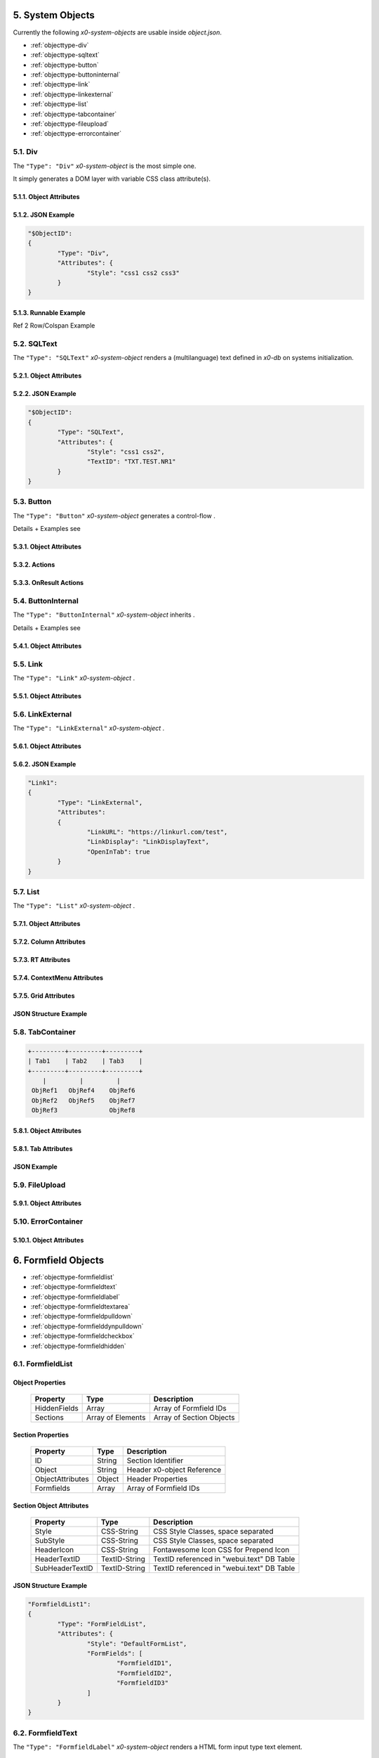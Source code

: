 .. appdev-objects

.. _system-objects:

5. System Objects
=================

Currently the following *x0-system-objects* are usable inside `object.json`.

* :ref:`objecttype-div`
* :ref:`objecttype-sqltext`
* :ref:`objecttype-button`
* :ref:`objecttype-buttoninternal`
* :ref:`objecttype-link`
* :ref:`objecttype-linkexternal` 
* :ref:`objecttype-list`
* :ref:`objecttype-tabcontainer`
* :ref:`objecttype-fileupload`
* :ref:`objecttype-errorcontainer`

.. _objecttype-div:

5.1. Div
--------

The ``"Type": "Div"`` *x0-system-object* is the most simple one.

It simply generates a DOM layer with variable CSS class attribute(s).

5.1.1. Object Attributes
************************

.. table:: Object Type Div Attributes
    :widths: 30 20 50

	+---------------------+----------------------+-------------------------------------------------+
	| **Property**        | **Type**             | **Description**                                 |
	+=====================+======================+=================================================+
    | DOMType             | String               | Container Div Type, <DOMType></DOMType>         |
    +---------------------+----------------------+-------------------------------------------------+
	| Style               | CSS-String           | CSS Style Classes, space separated              |
	+---------------------+----------------------+-------------------------------------------------+

5.1.2. JSON Example
*******************

.. code-block:: javascript

	"$ObjectID":
	{
		"Type": "Div",
		"Attributes": {
			"Style": "css1 css2 css3"
		}
	}

5.1.3. Runnable Example
***********************

Ref 2 Row/Colspan Example

.. _objecttype-sqltext:

5.2. SQLText
------------

The ``"Type": "SQLText"`` *x0-system-object* renders a (multilanguage) text
defined in *x0-db* on systems initialization.

5.2.1. Object Attributes
************************

.. table:: Object Type SQLText Attributes
    :widths: 30 20 50

	+---------------------+----------------------+-------------------------------------------------+
	| **Property**        | **Type**             | **Description**                                 |
	+=====================+======================+=================================================+
	| DOMType             | String               | Container Div Type, <DOMType></DOMType>         |
	+---------------------+----------------------+-------------------------------------------------+
	| Style               | CSS-String           | CSS Style Classes, space separated              |
	+---------------------+----------------------+-------------------------------------------------+
	| IconStyle           | CSS-String           | Fontawesome Icon CSS for Prepend Icon           |
	+---------------------+----------------------+-------------------------------------------------+
	| IconStylePost       | CSS-String           | Fontawesome Icon CSS for Append Icon            |
	+---------------------+----------------------+-------------------------------------------------+
	| TextID              | TextID-String        | TextID referenced in "webui.text" DB Table      |
	+---------------------+----------------------+-------------------------------------------------+

5.2.2. JSON Example
*******************

.. code-block:: javascript

	"$ObjectID":
	{
		"Type": "SQLText",
		"Attributes": {
			"Style": "css1 css2",
			"TextID": "TXT.TEST.NR1"
		}
	}

.. _objecttype-button:

5.3. Button
-----------

The ``"Type": "Button"`` *x0-system-object* generates a control-flow .

Details + Examples see 

5.3.1. Object Attributes
************************

.. table:: Object Type Button Attributes
    :widths: 30 20 50

	+---------------------+----------------------+-------------------------------------------------+
	| **Property**        | **Type**             | **Description**                                 |
	+=====================+======================+=================================================+
	| DOMType             | String               | Container Div Type, <DOMType></DOMType>         |
	+---------------------+----------------------+-------------------------------------------------+
	| DOMValue            | String               | Set Hardcoded Display Value                     |
	+---------------------+----------------------+-------------------------------------------------+
	| Style               | CSS-String           | CSS Style Classes, space separated              |
	+---------------------+----------------------+-------------------------------------------------+
	| IconStyle           | CSS-String           | Fontawesome Icon CSS for Prepend Icon           |
	+---------------------+----------------------+-------------------------------------------------+
	| IconStylePost       | CSS-String           | Fontawesome Icon CSS for Append Icon            |
	+---------------------+----------------------+-------------------------------------------------+
	| FormButton          | Boolean              | Treat Button as HTML form input type "button"   |
	+---------------------+----------------------+-------------------------------------------------+
	| Disabled            | Boolean              | Disable Functionality Initially                 |
	+---------------------+----------------------+-------------------------------------------------+
	| TextID              | TextID-String        | TextID referenced in "webui.text" DB Table      |
	+---------------------+----------------------+-------------------------------------------------+
	| OnClick             | URL-String           | Backend Service URL                             |
	+---------------------+----------------------+-------------------------------------------------+
	| Action              | Action-String        | Single Action before Service Exec, see 5.3.2.   |
	+---------------------+----------------------+-------------------------------------------------+
	| DstObjectID         | ObjectID-String      | Destination ObjectID Reference                  |
	+---------------------+----------------------+-------------------------------------------------+
	| DstScreenID         | ScreenID-String      | Destination ScreenID Reference                  |
	+---------------------+----------------------+-------------------------------------------------+
	| FireEvents          | Array                | Array of EventIDs                               |
	+---------------------+----------------------+-------------------------------------------------+
	| CloseOverlay        | Boolean              | Close Overlay On Click                          |
	+---------------------+----------------------+-------------------------------------------------+
	| OnResult            | Array of Actions     | Actions after Service Execution, see 5.3.3.     |
	+---------------------+----------------------+-------------------------------------------------+

5.3.2. Actions
**************

.. table:: Button Actions
    :widths: 30 20 50

	+---------------------+----------------------+-------------------------------------------------+
	| **Action**          | **Type**             | **Description**                                 |
	+=====================+======================+=================================================+
	| enable              | Dst-Object           | Set DOM Visible State "visible"                 |
	+---------------------+----------------------+-------------------------------------------------+
	| disable             | Dst-Object           | Set DOM Visible State "hidden"                  |
	+---------------------+----------------------+-------------------------------------------------+
	| activate            | Dst-Object           | Set Internal State "active" (validate)          |
	+---------------------+----------------------+-------------------------------------------------+
	| deactivate          | Dst-Object           | Set Internal State "inactive" (no validate)     |
	+---------------------+----------------------+-------------------------------------------------+
	| reset               | Dst-Object           | Call Objects reset() Method                     |
	+---------------------+----------------------+-------------------------------------------------+
	| switchscreen        | Dst-Screen           | Switch Screen to Value in DstScreenID           |
	+---------------------+----------------------+-------------------------------------------------+

5.3.3. OnResult Actions
***********************

.. table:: Button OnResult Actions
    :widths: 30 20 50

	+---------------------+----------------------+-------------------------------------------------+
	| **Action**          | **Type**             | **Description**                                 |
	+=====================+======================+=================================================+
	| enable              | Dst-Object           | Set DOM Visible State "visible"                 |
	+---------------------+----------------------+-------------------------------------------------+
	| disable             | Dst-Object           | Set DOM Visible State "hidden"                  |
	+---------------------+----------------------+-------------------------------------------------+
	| activate            | Dst-Object           | Set Internal State "active" (validate)          |
	+---------------------+----------------------+-------------------------------------------------+
	| deactivate          | Dst-Object           | Set Internal State "inactive" (no validate)     |
	+---------------------+----------------------+-------------------------------------------------+
	| reset               | Dst-Object           | Call Objects reset() Method                     |
	+---------------------+----------------------+-------------------------------------------------+
	| tabswitch           | Dst-Object           | Switch to TabContainers Tab                     |
	+---------------------+----------------------+-------------------------------------------------+

.. _objecttype-buttoninternal:

5.4. ButtonInternal
-------------------

The ``"Type": "ButtonInternal"`` *x0-system-object* inherits  .

Details + Examples see 

5.4.1. Object Attributes
************************

.. table:: Object Type ButtonInternal Attributes
    :widths: 30 20 50

	+---------------------+----------------------+-------------------------------------------------+
	| **Property**        | **Type**             | **Description**                                 |
	+=====================+======================+=================================================+
	| DOMType             | String               | Container Div Type, <DOMType></DOMType>         |
	+---------------------+----------------------+-------------------------------------------------+
	| DOMValue            | String               | Set Hardcoded Display Value                     |
	+---------------------+----------------------+-------------------------------------------------+
	| Style               | CSS-String           | CSS Style Classes, space separated              |
	+---------------------+----------------------+-------------------------------------------------+
	| IconStyle           | CSS-String           | Fontawesome Icon CSS for Prepend Icon           |
	+---------------------+----------------------+-------------------------------------------------+
	| IconStylePost       | CSS-String           | Fontawesome Icon CSS for Append Icon            |
	+---------------------+----------------------+-------------------------------------------------+
	| FormButton          | Boolean              | Treat Button as HTML form input type "button"   |
	+---------------------+----------------------+-------------------------------------------------+
	| Disabled            | Boolean              | Disable Functionality                           |
	+---------------------+----------------------+-------------------------------------------------+
	| TextID              | TextID-String        | TextID referenced in "webui.text" DB Table      |
	+---------------------+----------------------+-------------------------------------------------+
	| Action              | Action-String        | Single Action before Service Exec, see 5.3.2.   |
	+---------------------+----------------------+-------------------------------------------------+
	| DstObjectID         | ObjectID-String      | Destination ObjectID Reference                  |
	+---------------------+----------------------+-------------------------------------------------+
	| DstScreenID         | ScreenID-String      | Destination ScreenID Reference                  |
	+---------------------+----------------------+-------------------------------------------------+
	| FireEvents          | Array                | Array of EventIDs                               |
	+---------------------+----------------------+-------------------------------------------------+
	| CloseOverlay        | Boolean              | Close Overlay On Click                          |
	+---------------------+----------------------+-------------------------------------------------+

.. _objecttype-link:

5.5. Link
---------

The ``"Type": "Link"`` *x0-system-object* .

5.5.1. Object Attributes
************************

.. table:: Object Type Link Attributes
    :widths: 30 20 50

	+---------------------+----------------------+-------------------------------------------------+
	| **Property**        | **Type**             | **Description**                                 |
	+=====================+======================+=================================================+
	| Style               | CSS-String           | CSS Style Classes, space separated              |
	+---------------------+----------------------+-------------------------------------------------+
	| HiliteStyle         | CSS-String           | CSS Style Classes, space separated              |
	+---------------------+----------------------+-------------------------------------------------+
	| ScreenStyle         | CSS-String           | Update ScreenStyle for given ScreenID           |
	+---------------------+----------------------+-------------------------------------------------+
	| ScreenID            | ScreenID-String      | Switch Screen to Screen set in ScreenID         |
	+---------------------+----------------------+-------------------------------------------------+
	| TextID              | TextID-String        | TextID referenced in "webui.text" DB Table      |
	+---------------------+----------------------+-------------------------------------------------+
	| OverlayID           | ScreenID-String      | Open Screen set in ScreenID in Overlay          |
	+---------------------+----------------------+-------------------------------------------------+
	| OverlayAttributes   | String               | Overlay Attributes                              |
	+---------------------+----------------------+-------------------------------------------------+
	| FireEvents          | Array                | Array of EventIDs                               |
	+---------------------+----------------------+-------------------------------------------------+

.. _objecttype-linkexternal:

5.6. LinkExternal
-----------------

The ``"Type": "LinkExternal"`` *x0-system-object* .

5.6.1. Object Attributes
************************

.. table:: Object Type LinkExternal Attributes
    :widths: 30 20 50

	+---------------------+----------------------+-------------------------------------------------+
	| **Property**        | **Type**             | **Description**                                 |
	+=====================+======================+=================================================+
	| LinkDisplay         | String               | Display String                                  |
	+---------------------+----------------------+-------------------------------------------------+
	| LinkURL             | URL-String           | Link URL                                        |
	+---------------------+----------------------+-------------------------------------------------+
	| OpenInTab           | Boolean              | Open Link in new Browser Tab                    |
	+---------------------+----------------------+-------------------------------------------------+

5.6.2. JSON Example
*******************

.. code-block:: javascript

	"Link1":
	{
		"Type": "LinkExternal",
		"Attributes":
		{
			"LinkURL": "https://linkurl.com/test",
			"LinkDisplay": "LinkDisplayText",
			"OpenInTab": true
		}
	}

.. _objecttype-list:

5.7. List
---------

The ``"Type": "List"`` *x0-system-object* .


5.7.1. Object Attributes
************************

.. table:: Object Type List Attributes
    :widths: 30 20 50

	+---------------------+----------------------+-------------------------------------------------+
	| **Property**        | **Type**             | **Description**                                 |
	+=====================+======================+=================================================+
	| Style               | CSS-String           | CSS Style Classes, space separated              |
	+---------------------+----------------------+-------------------------------------------------+
	| HeaderRowStyle      | CSS-String           | CSS Style Classes, space separated              |
	+---------------------+----------------------+-------------------------------------------------+
	| RowCount            | Integer              | Table Row Count                                 |
	+---------------------+----------------------+-------------------------------------------------+
	| RowSelectable       | Boolean              | Row / Multirow / Context Menu selectable        |
	+---------------------+----------------------+-------------------------------------------------+
	| Navigation          | Boolean              | Pagination / Navigation enabled                 |
	+---------------------+----------------------+-------------------------------------------------+
	| ErrorContainer      | ObjectID-String      | Error Container Object Reference                |
	+---------------------+----------------------+-------------------------------------------------+
	| ContextMenuItems    | Array of Items       | Context Menu Entries, see 5.7.4.                |
	+---------------------+----------------------+-------------------------------------------------+

5.7.2. Column Attributes
************************

.. table:: Object Type List Column Attributes
    :widths: 30 20 50

	+---------------------+----------------------+-------------------------------------------------+
	| **Property**        | **Type**             | **Description**                                 |
	+=====================+======================+=================================================+
	| ID                  | ID-String            | Column ID, also DB Column Reference             |
	+---------------------+----------------------+-------------------------------------------------+
	| HeaderTextID        | TextID-String        | TextID referenced in "webui.text" DB Table      |
	+---------------------+----------------------+-------------------------------------------------+
	| HeaderStyle         | CSS-String           | CSS Style Classes, space separated              |
	+---------------------+----------------------+-------------------------------------------------+

5.7.3. RT Attributes
********************

.. table:: Object Type List Real Time Attributes
    :widths: 30 20 50

	+---------------------+----------------------+-------------------------------------------------+
	| **Property**        | **Type**             | **Description**                                 |
	+=====================+======================+=================================================+
	| DoubleCheckColumn   | String               | Check Column Value exists on Row append         |
	+---------------------+----------------------+-------------------------------------------------+

5.7.4. ContextMenu Attributes
*****************************


5.7.5. Grid Attributes
**********************


JSON Structure Example
**********************

.. code-block:: javascript


.. _objecttype-tabcontainer:

5.8. TabContainer
-----------------


.. code-block:: javascript

	+---------+---------+---------+
	| Tab1    | Tab2    | Tab3    |
	+---------+---------+---------+
	    |         |         |
	 ObjRef1   ObjRef4    ObjRef6
	 ObjRef2   ObjRef5    ObjRef7
	 ObjRef3              ObjRef8

5.8.1. Object Attributes
************************

.. table:: Object Type TabContainer Attributes
    :widths: 30 20 50

	+---------------------+----------------------+-------------------------------------------------+
	| **Property**        | **Type**             | **Description**                                 |
	+=====================+======================+=================================================+
	| Tabs                | Array of Elements    | Array of Tab Elements (Config)                  |
	+---------------------+----------------------+-------------------------------------------------+

5.8.1. Tab Attributes
*********************

.. table:: Object Type TabAttributes
    :widths: 30 20 50

	+---------------------+----------------------+-------------------------------------------------+
	| **Property**        | **Type**             | **Description**                                 |
	+=====================+======================+=================================================+
	| ID                  | Array of Elements    | Tab Identifier                                  |
	+---------------------+----------------------+-------------------------------------------------+
	| Default             | Boolean              | Default "selected" Tab                          |
	+---------------------+----------------------+-------------------------------------------------+
	| TextID              | TextID-String        | TextID referenced in "webui.text" DB Table      |
	+---------------------+----------------------+-------------------------------------------------+
	| Style               | CSS-String           | CSS Style Classes, space separated              |
	+---------------------+----------------------+-------------------------------------------------+

JSON Example
************

.. code-block:: javascript

.. _objecttype-fileupload:

5.9. FileUpload
---------------

5.9.1. Object Attributes
************************

.. table:: Object Type FileUpload Attributes
    :widths: 30 20 50

	+----------------------------+----------------------+------------------------------------------+
	| **Property**               | **Type**             | **Description**                          |
	+============================+======================+==========================================+
	| Style                      | CSS-String           | CSS Style Classes, space separated       |
	+----------------------------+----------------------+------------------------------------------+
	| StyleDescription           | CSS-String           | CSS Style Classes, space separated       |
	+----------------------------+----------------------+------------------------------------------+
	| StyleSelectButton          | CSS-String           | CSS Style Classes, space separated       |
	+----------------------------+----------------------+------------------------------------------+
	| StyleProgressContainer     | CSS-String           | CSS Style Classes, space separated       |
	+----------------------------+----------------------+------------------------------------------+
	| StyleProgressBar           | CSS-String           | CSS Style Classes, space separated       |
	+----------------------------+----------------------+------------------------------------------+
	| StyleProgressBarPErcentage | CSS-String           | CSS Style Classes, space separated       |
	+----------------------------+----------------------+------------------------------------------+
	| StyleUploadBUtton          | CSS-String           | CSS Style Classes, space separated       |
	+----------------------------+----------------------+------------------------------------------+
	| UploadScript               | URL-String           | POST Upload URL                          |
	+----------------------------+----------------------+------------------------------------------+
	| ScreenDataLoad             | ScreenID-String      | On Successful Upload trigger Data reload |
	+----------------------------+----------------------+------------------------------------------+

.. _objecttype-errorcontainer:

5.10. ErrorContainer
--------------------

5.10.1. Object Attributes
*************************



6. Formfield Objects
====================

* :ref:`objecttype-formfieldlist`
* :ref:`objecttype-formfieldtext`
* :ref:`objecttype-formfieldlabel`
* :ref:`objecttype-formfieldtextarea`
* :ref:`objecttype-formfieldpulldown`
* :ref:`objecttype-formfielddynpulldown`
* :ref:`objecttype-formfieldcheckbox`
* :ref:`objecttype-formfieldhidden`

6.1. FormfieldList
------------------


Object Properties
*****************

	+---------------------+----------------------+-------------------------------------------------+
	| **Property**        | **Type**             | **Description**                                 |
	+=====================+======================+=================================================+
	| HiddenFields        | Array                | Array of Formfield IDs                          |
	+---------------------+----------------------+-------------------------------------------------+
	| Sections            | Array of Elements    | Array of Section Objects                        |
	+---------------------+----------------------+-------------------------------------------------+

Section Properties
******************

	+---------------------+----------------------+-------------------------------------------------+
	| **Property**        | **Type**             | **Description**                                 |
	+=====================+======================+=================================================+
	| ID                  | String               | Section Identifier                              |
	+---------------------+----------------------+-------------------------------------------------+
	| Object              | String               | Header x0-object Reference                      |
	+---------------------+----------------------+-------------------------------------------------+
	| ObjectAttributes    | Object               | Header Properties                               |
	+---------------------+----------------------+-------------------------------------------------+
	| Formfields          | Array                | Array of Formfield IDs                          |
	+---------------------+----------------------+-------------------------------------------------+

Section Object Attributes
*************************

	+---------------------+----------------------+-------------------------------------------------+
	| **Property**        | **Type**             | **Description**                                 |
	+=====================+======================+=================================================+
	| Style               | CSS-String           | CSS Style Classes, space separated              |
	+---------------------+----------------------+-------------------------------------------------+
	| SubStyle            | CSS-String           | CSS Style Classes, space separated              |
	+---------------------+----------------------+-------------------------------------------------+
	| HeaderIcon          | CSS-String           | Fontawesome Icon CSS for Prepend Icon           |
	+---------------------+----------------------+-------------------------------------------------+
	| HeaderTextID        | TextID-String        | TextID referenced in "webui.text" DB Table      |
	+---------------------+----------------------+-------------------------------------------------+
	| SubHeaderTextID     | TextID-String        | TextID referenced in "webui.text" DB Table      |
	+---------------------+----------------------+-------------------------------------------------+

JSON Structure Example
**********************

.. code-block:: javascript

	"FormfieldList1":
	{
		"Type": "FormFieldList",
		"Attributes": {
			"Style": "DefaultFormList",
			"FormFields": [
				"FormfieldID1",
				"FormfieldID2",
				"FormfieldID3"
			]
		}
	}


6.2. FormfieldText
------------------

The ``"Type": "FormfieldLabel"`` *x0-system-object* renders a HTML form input
type text element.

5.3.1. Object Attributes
************************

.. table:: Object Type FormfieldLabel Attributes
    :widths: 30 20 50

	+---------------------+----------------------+-------------------------------------------------+
	| **Property**        | **Type**             | **Description**                                 |
	+=====================+======================+=================================================+
	| Type                | Constant String      | Fixed String 'text'                             |
	+---------------------+----------------------+-------------------------------------------------+
	| Style               | CSS-String           | CSS Style Classes, space separated              |
	+---------------------+----------------------+-------------------------------------------------+
	| TextID              | TextID-String        | TextID referenced in "webui.text" DB Table      |
	+---------------------+----------------------+-------------------------------------------------+
	| DBColumn            | String               | Database Column Reference                       |
	+---------------------+----------------------+-------------------------------------------------+
	| Placeholder         | String               | Placeholder                                     |
	+---------------------+----------------------+-------------------------------------------------+
	| MaxLength           | Integer              | Maximum Length Character Count                  |
	+---------------------+----------------------+-------------------------------------------------+
	| Number              | Boolean              | Container Div Type, <DOMType></DOMType>         |
	+---------------------+----------------------+-------------------------------------------------+
	| Disabled            | Boolean              | Set HTML Form "disabled" Property               |
	+---------------------+----------------------+-------------------------------------------------+
	| ReadOnly            | Boolean              | Set HTML Form "readonly" Property               |
	+---------------------+----------------------+-------------------------------------------------+
	| Min                 | Integer              | Minimum Number Value                            |
	+---------------------+----------------------+-------------------------------------------------+
	| Max                 | Integer              | Maximum Number Value                            |
	+---------------------+----------------------+-------------------------------------------------+

6.3. FormfieldLabel
-------------------

The ``"Type": "FormfieldLabel"`` *x0-system-object* renders a HTML form input
type text element.


5.3.1. Object Attributes
************************

.. table:: Object Type FormfieldLabel Attributes
    :widths: 30 20 50

	+---------------------+----------------------+-------------------------------------------------+
	| **Property**        | **Type**             | **Description**                                 |
	+=====================+======================+=================================================+
	| Type                | Constant String      | Fixed String 'label'                            |
	+---------------------+----------------------+-------------------------------------------------+
	| Style               | CSS-String           | CSS Style Classes, space separated              |
	+---------------------+----------------------+-------------------------------------------------+
	| LabelFor            | String               | Container Div Type, <DOMType></DOMType>         |
	+---------------------+----------------------+-------------------------------------------------+
	| TextID              | String               | Container Div Type, <DOMType></DOMType>         |
	+---------------------+----------------------+-------------------------------------------------+


6.3. FormfieldTextarea
----------------------

The ``"Type": "FormfieldTextarea"`` *x0-system-object* .


5.3.1. Object Attributes
************************

.. table:: Object Type FormfieldTextarea Attributes
    :widths: 30 20 50

	+---------------------+----------------------+-------------------------------------------------+
	| **Property**        | **Type**             | **Description**                                 |
	+=====================+======================+=================================================+
	| Type                | Constant String      | Fixed String 'textarea'                         |
	+---------------------+----------------------+-------------------------------------------------+
	| Style               | CSS-String           | CSS Style Classes, space separated              |
	+---------------------+----------------------+-------------------------------------------------+
	| TextID              | TextID-String        | TextID referenced in "webui.text" DB Table      |
	+---------------------+----------------------+-------------------------------------------------+
	| DBColumn            | String               | Database Column Reference                       |
	+---------------------+----------------------+-------------------------------------------------+
	| Placeholder         | String               | Placeholder                                     |
	+---------------------+----------------------+-------------------------------------------------+
	| MaxLength           | Integer              | Maximum Length Character Count                  |
	+---------------------+----------------------+-------------------------------------------------+
	| Number              | Boolean              | Container Div Type, <DOMType></DOMType>         |
	+---------------------+----------------------+-------------------------------------------------+
	| Disabled            | Boolean              | Set HTML Form "disabled" Property               |
	+---------------------+----------------------+-------------------------------------------------+
	| ReadOnly            | Boolean              | Set HTML Form "readonly" Property               |
	+---------------------+----------------------+-------------------------------------------------+
	| Min                 | Integer              | Minimum Number Value                            |
	+---------------------+----------------------+-------------------------------------------------+
	| Max                 | Integer              | Maximum Number Value                            |
	+---------------------+----------------------+-------------------------------------------------+

6.3. FormfieldPulldown
----------------------

The ``"Type": "FormfieldPulldown"`` *x0-system-object* .


5.3.1. Object Attributes
************************

.. table:: Object Type FormfieldTextarea Attributes
    :widths: 30 20 50

	+---------------------+----------------------+-------------------------------------------------+
	| **Property**        | **Type**             | **Description**                                 |
	+=====================+======================+=================================================+
	| Type                | Constant String      | Fixed String 'pulldown'                         |
	+---------------------+----------------------+-------------------------------------------------+
	| Style               | CSS-String           | CSS Style Classes, space separated              |
	+---------------------+----------------------+-------------------------------------------------+

6.3. FormfieldDynPulldown
-------------------------

The ``"Type": "FormfieldDynPulldown"`` *x0-system-object* .


5.3.1. Object Attributes
************************

.. table:: Object Type FormfieldDynPulldown Attributes
    :widths: 30 20 50

	+---------------------+----------------------+-------------------------------------------------+
	| **Property**        | **Type**             | **Description**                                 |
	+=====================+======================+=================================================+
	| Type                | Constant String      | Fixed String 'dynpulldown'                      |
	+---------------------+----------------------+-------------------------------------------------+
	| Style               | CSS-String           | CSS Style Classes, space separated              |
	+---------------------+----------------------+-------------------------------------------------+

6.3. FormfieldCheckbox
----------------------

The ``"Type": "FormfieldCheckbox"`` *x0-system-object* .


5.3.1. Object Attributes
************************

.. table:: Object Type FormfieldCheckbox Attributes
    :widths: 30 20 50

	+---------------------+----------------------+-------------------------------------------------+
	| **Property**        | **Type**             | **Description**                                 |
	+=====================+======================+=================================================+
	| Type                | Constant String      | Fixed String 'checkbox'                         |
	+---------------------+----------------------+-------------------------------------------------+
	| Style               | CSS-String           | CSS Style Classes, space separated              |
	+---------------------+----------------------+-------------------------------------------------+

6.3. FormfieldHidden
--------------------

The ``"Type": "FormfieldHidden"`` *x0-system-object* .


5.3.1. Object Attributes
************************

.. table:: Object Type FormfieldHidden Attributes
    :widths: 30 20 50

	+---------------------+----------------------+-------------------------------------------------+
	| **Property**        | **Type**             | **Description**                                 |
	+=====================+======================+=================================================+
	| Type                | Constant String      | Fixed String 'hidden'                           |
	+---------------------+----------------------+-------------------------------------------------+
	| Style               | CSS-String           | CSS Style Classes, space separated              |
	+---------------------+----------------------+-------------------------------------------------+
